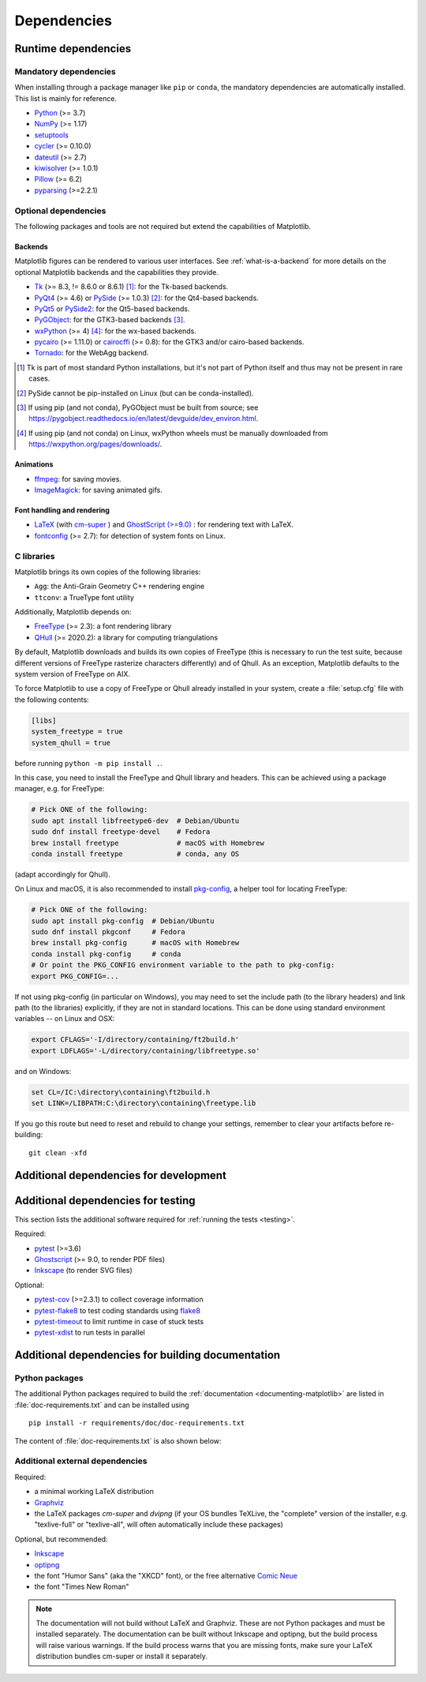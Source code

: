 .. _dependencies:

============
Dependencies
============

Runtime dependencies
====================

Mandatory dependencies
----------------------

When installing through a package manager like ``pip`` or ``conda``, the
mandatory dependencies are automatically installed. This list is mainly for
reference.

* `Python <https://www.python.org/downloads/>`_ (>= 3.7)
* `NumPy <https://numpy.org>`_ (>= 1.17)
* `setuptools <https://setuptools.readthedocs.io/en/latest/>`_
* `cycler <https://matplotlib.org/cycler/>`_ (>= 0.10.0)
* `dateutil <https://pypi.org/project/python-dateutil>`_ (>= 2.7)
* `kiwisolver <https://github.com/nucleic/kiwi>`_ (>= 1.0.1)
* `Pillow <https://pillow.readthedocs.io/en/latest/>`_ (>= 6.2)
* `pyparsing <https://pypi.org/project/pyparsing/>`_ (>=2.2.1)


.. _optional_dependencies:

Optional dependencies
---------------------

The following packages and tools are not required but extend the capabilities
of Matplotlib.

Backends
~~~~~~~~

Matplotlib figures can be rendered to various user interfaces. See
:ref:`what-is-a-backend` for more details on the optional Matplotlib backends
and the capabilities they provide.

* Tk_ (>= 8.3, != 8.6.0 or 8.6.1) [#]_: for the Tk-based backends.
* PyQt4_ (>= 4.6) or PySide_ (>= 1.0.3) [#]_: for the Qt4-based backends.
* PyQt5_ or PySide2_: for the Qt5-based backends.
* PyGObject_: for the GTK3-based backends [#]_.
* wxPython_ (>= 4) [#]_: for the wx-based backends.
* pycairo_ (>= 1.11.0) or cairocffi_ (>= 0.8): for the GTK3 and/or cairo-based
  backends.
* Tornado_: for the WebAgg backend.

.. _Tk: https://docs.python.org/3/library/tk.html
.. _PyQt4: https://pypi.org/project/PyQt4
.. _PySide: https://pypi.org/project/PySide
.. _PyQt5: https://pypi.org/project/PyQt5
.. _PySide2: https://pypi.org/project/PySide2
.. _PyGObject: https://pygobject.readthedocs.io/en/latest/
.. _wxPython: https://www.wxpython.org/
.. _pycairo: https://pycairo.readthedocs.io/en/latest/
.. _cairocffi: https://cairocffi.readthedocs.io/en/latest/
.. _Tornado: https://pypi.org/project/tornado

.. [#] Tk is part of most standard Python installations, but it's not part of
       Python itself and thus may not be present in rare cases.
.. [#] PySide cannot be pip-installed on Linux (but can be conda-installed).
.. [#] If using pip (and not conda), PyGObject must be built from source; see
       https://pygobject.readthedocs.io/en/latest/devguide/dev_environ.html.
.. [#] If using pip (and not conda) on Linux, wxPython wheels must be manually
       downloaded from https://wxpython.org/pages/downloads/.

Animations
~~~~~~~~~~

* `ffmpeg <https://www.ffmpeg.org/>`_: for saving movies.
* `ImageMagick <https://www.imagemagick.org/script/index.php>`_: for saving
  animated gifs.

Font handling and rendering
~~~~~~~~~~~~~~~~~~~~~~~~~~~

* `LaTeX <https://www.latex-project.org/>`_ (with `cm-super
  <https://ctan.org/pkg/cm-super>`__ ) and `GhostScript (>=9.0)
  <https://ghostscript.com/download/>`_ : for rendering text with LaTeX.
* `fontconfig <https://www.fontconfig.org>`_ (>= 2.7): for detection of system
  fonts on Linux.

C libraries
-----------

Matplotlib brings its own copies of the following libraries:

- ``Agg``: the Anti-Grain Geometry C++ rendering engine
- ``ttconv``: a TrueType font utility

Additionally, Matplotlib depends on:

- FreeType_ (>= 2.3): a font rendering library
- QHull_ (>= 2020.2): a library for computing triangulations

.. _FreeType: https://www.freetype.org/
.. _Qhull: http://www.qhull.org/

By default, Matplotlib downloads and builds its own copies of FreeType (this is
necessary to run the test suite, because different versions of FreeType
rasterize characters differently) and of Qhull.  As an exception, Matplotlib
defaults to the system version of FreeType on AIX.

To force Matplotlib to use a copy of FreeType or Qhull already installed in
your system, create a :file:`setup.cfg` file with the following contents:

.. code-block:: cfg

   [libs]
   system_freetype = true
   system_qhull = true

before running ``python -m pip install .``.

In this case, you need to install the FreeType and Qhull library and headers.
This can be achieved using a package manager, e.g. for FreeType:

.. code-block:: sh

   # Pick ONE of the following:
   sudo apt install libfreetype6-dev  # Debian/Ubuntu
   sudo dnf install freetype-devel    # Fedora
   brew install freetype              # macOS with Homebrew
   conda install freetype             # conda, any OS

(adapt accordingly for Qhull).

On Linux and macOS, it is also recommended to install pkg-config_, a helper
tool for locating FreeType:

.. code-block:: sh

   # Pick ONE of the following:
   sudo apt install pkg-config  # Debian/Ubuntu
   sudo dnf install pkgconf     # Fedora
   brew install pkg-config      # macOS with Homebrew
   conda install pkg-config     # conda
   # Or point the PKG_CONFIG environment variable to the path to pkg-config:
   export PKG_CONFIG=...

.. _pkg-config: https://www.freedesktop.org/wiki/Software/pkg-config/

If not using pkg-config (in particular on Windows), you may need to set the
include path (to the library headers) and link path (to the libraries)
explicitly, if they are not in standard locations.  This can be done using
standard environment variables -- on Linux and OSX:

.. code-block:: sh

   export CFLAGS='-I/directory/containing/ft2build.h'
   export LDFLAGS='-L/directory/containing/libfreetype.so'

and on Windows:

.. code-block:: bat

   set CL=/IC:\directory\containing\ft2build.h
   set LINK=/LIBPATH:C:\directory\containing\freetype.lib

If you go this route but need to reset and rebuild to change your settings,
remember to clear your artifacts before re-building::

  git clean -xfd


.. _development-dependencies:

Additional dependencies for development
=======================================

.. _test-dependencies:

Additional dependencies for testing
===================================
This section lists the additional software required for
:ref:`running the tests <testing>`.

Required:

- pytest_ (>=3.6)
- Ghostscript_ (>= 9.0, to render PDF files)
- Inkscape_ (to render SVG files)

Optional:

- pytest-cov_ (>=2.3.1) to collect coverage information
- pytest-flake8_ to test coding standards using flake8_
- pytest-timeout_ to limit runtime in case of stuck tests
- pytest-xdist_ to run tests in parallel

.. _pytest: http://doc.pytest.org/en/latest/
.. _Ghostscript: https://www.ghostscript.com/
.. _Inkscape: https://inkscape.org
.. _pytest-cov: https://pytest-cov.readthedocs.io/en/latest/
.. _pytest-flake8: https://pypi.org/project/pytest-flake8/
.. _pytest-xdist: https://pypi.org/project/pytest-xdist/
.. _pytest-timeout: https://pypi.org/project/pytest-timeout/
.. _flake8: https://pypi.org/project/flake8/


.. _doc-dependencies:

Additional dependencies for building documentation
==================================================

Python packages
---------------
The additional Python packages required to build the
:ref:`documentation <documenting-matplotlib>` are listed in
:file:`doc-requirements.txt` and can be installed using ::

    pip install -r requirements/doc/doc-requirements.txt

The content of :file:`doc-requirements.txt` is also shown below:

   .. include:: ../../requirements/doc/doc-requirements.txt
      :literal:

Additional external dependencies
--------------------------------
Required:

* a minimal working LaTeX distribution
* `Graphviz <http://www.graphviz.org/download>`_
* the LaTeX packages *cm-super* and *dvipng* (if your OS bundles TeXLive, the
  "complete" version of the installer, e.g. "texlive-full" or "texlive-all",
  will often automatically include these packages)

Optional, but recommended:

* `Inkscape <https://inkscape.org>`_
* `optipng <http://optipng.sourceforge.net>`_
* the font "Humor Sans" (aka the "XKCD" font), or the free alternative
  `Comic Neue <http://comicneue.com/>`_
* the font "Times New Roman"

.. note::

  The documentation will not build without LaTeX and Graphviz.  These are not
  Python packages and must be installed separately. The documentation can be
  built without Inkscape and optipng, but the build process will raise various
  warnings. If the build process warns that you are missing fonts, make sure
  your LaTeX distribution bundles cm-super or install it separately.
